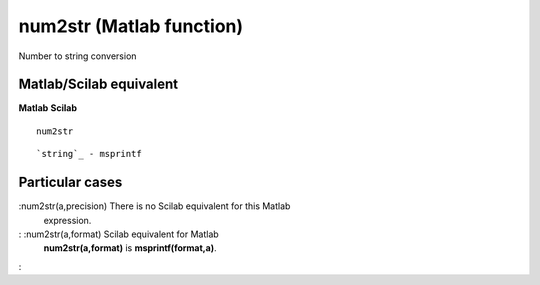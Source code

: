 


num2str (Matlab function)
=========================

Number to string conversion



Matlab/Scilab equivalent
~~~~~~~~~~~~~~~~~~~~~~~~
**Matlab** **Scilab**

::

    num2str



::

    `string`_ - msprintf




Particular cases
~~~~~~~~~~~~~~~~

:num2str(a,precision) There is no Scilab equivalent for this Matlab
  expression.
: :num2str(a,format) Scilab equivalent for Matlab
  **num2str(a,format)** is **msprintf(format,a)**.
:



